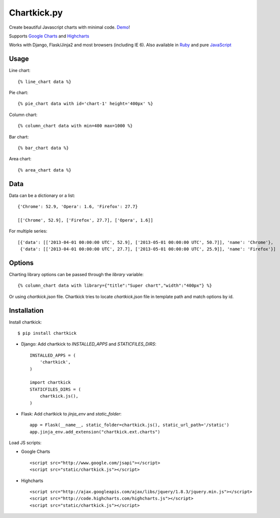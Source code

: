 Chartkick.py
============

.. image:: https://badge.fury.io/py/chartkick.png
        :target: http://badge.fury.io/py/chartkick
.. image:: https://travis-ci.org/mher/chartkick.py.png?branch=master
        :target: https://travis-ci.org/mher/chartkick.py
.. image:: https://pypip.in/d/chartkick/badge.png
        :target: https://crate.io/packages/chartkick/
.. image:: https://d2weczhvl823v0.cloudfront.net/mher/chartkick.py/trend.png
   :alt: Bitdeli badge
   :target: https://bitdeli.com/free

Create beautiful Javascript charts with minimal code. Demo_!

Supports `Google Charts`_ and Highcharts_

Works with Django, Flask/Jinja2 and most browsers (including IE 6).
Also available in Ruby_ and pure JavaScript_

.. _Chartkick: http://chartkick.com
.. _Google Charts: https://developers.google.com/chart/
.. _Highcharts: http://highcharts.com
.. _Demo: http://mher.github.io/chartkick.py/
.. _Ruby: http://chartkick.com
.. _Javascript: https://github.com/ankane/chartkick.js

Usage
-----

Line chart: ::

    {% line_chart data %}

Pie chart: ::

    {% pie_chart data with id='chart-1' height='400px' %}

Column chart: ::

    {% column_chart data with min=400 max=1000 %}

Bar chart: ::

    {% bar_chart data %}

Area chart: ::

    {% area_chart data %}

Data
----

Data can be a dictionary or a list: ::

    {'Chrome': 52.9, 'Opera': 1.6, 'Firefox': 27.7}

    [['Chrome', 52.9], ['Firefox', 27.7], ['Opera', 1.6]]

For multiple series: ::

    [{'data': [['2013-04-01 00:00:00 UTC', 52.9], ['2013-05-01 00:00:00 UTC', 50.7]], 'name': 'Chrome'},
     {'data': [['2013-04-01 00:00:00 UTC', 27.7], ['2013-05-01 00:00:00 UTC', 25.9]], 'name': 'Firefox'}]

Options
-------

Charting library options can be passed through the *library* variable: ::

    {% column_chart data with library={"title":"Super chart","width":"400px"} %}

Or using *chartkick.json* file. Chartkick tries to locate *chartkick.json*
file in template path and match options by id.

Installation
------------

Install chartkick: ::

    $ pip install chartkick

- Django: Add chartkick to *INSTALLED_APPS* and *STATICFILES_DIRS*: ::

    INSTALLED_APPS = (
        'chartkick',
    )

    import chartkick
    STATICFILES_DIRS = (
        chartkick.js(),
    )

- Flask: Add chartkick to *jinja_env* and *static_folder*: ::

    app = Flask(__name__, static_folder=chartkick.js(), static_url_path='/static')
    app.jinja_env.add_extension("chartkick.ext.charts")

Load JS scripts:

- Google Charts ::

    <script src="http://www.google.com/jsapi"></script>
    <script src="static/chartkick.js"></script>

- Highcharts ::

    <script src="http://ajax.googleapis.com/ajax/libs/jquery/1.8.3/jquery.min.js"></script>
    <script src="http://code.highcharts.com/highcharts.js"></script>
    <script src="static/chartkick.js"></script>

